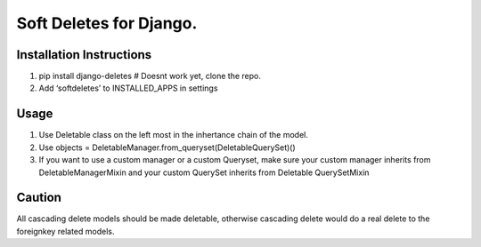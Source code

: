 Soft Deletes for Django.
------------------------

Installation Instructions
~~~~~~~~~~~~~~~~~~~~~~~~~

#. pip install django-deletes # Doesnt work yet, clone the repo.
#. Add ‘softdeletes’ to INSTALLED\_APPS in settings

Usage
~~~~~

#. Use Deletable class on the left most in the inhertance chain of the
   model.
#. Use objects = DeletableManager.from\_queryset(DeletableQuerySet)()
#. If you want to use a custom manager or a custom Queryset, make sure
   your custom manager inherits from DeletableManagerMixin and your
   custom QuerySet inherits from Deletable QuerySetMixin

Caution
~~~~~~~

All cascading delete models should be made deletable, otherwise
cascading delete would do a real delete to the foreignkey related
models.
